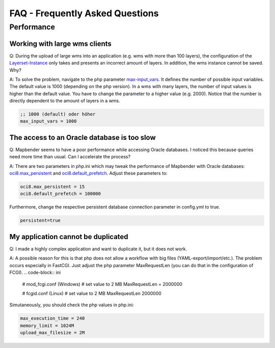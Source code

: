 FAQ - Frequently Asked Questions
=============================


Performance
-----------

Working with large wms clients
~~~~~~~~~~~~~~~~~~~~~~~~~~~~~~~~~~

Q: During the upload of large wms into an application (e.g. wms with more than 100 layers), the configuration of the `Layerset-Instance <../de/bundles/Mapbender/CoreBundle/entities/layerset.html>`_ only takes and presents an incorrect amount of layers. In addition, the wms instance cannot be saved. Why?

A: To solve the problem, navigate to the php parameter `max-input_vars <http://php.net/manual/de/info.configuration.php#ini.max-input-vars>`_. It defines the number of possible input variables. The default value is 1000 (depending on the php version). In a wms with many layers, the number of input values is higher than the default value. You have to change the parameter to a higher value (e.g. 2000). Notice that the number is directly dependent to the amount of layers in a wms.

.. code-block:: ini

   ;; 1000 (default) oder höher
   max_input_vars = 1000 



The access to an Oracle database is too slow
~~~~~~~~~~~~~~~~~~~~~~~~~~~~~~~~~~~~~~~~~~~~~~

Q: Mapbender seems to have a poor performance while accessing Oracle
databases. I noticed this because queries need more time than usual. Can I accelerate the process?

A: There are two parameters in php.ini which may tweak the performance of Mapbender with Oracle databases: `oci8.max_persistent <http://php.net/manual/de/oci8.configuration.php#ini.oci8.max-persistent>`_ and `oci8.default_prefetch <http://php.net/manual/de/oci8.configuration.php#ini.oci8.default-prefetch>`_. Adjust these parameters to:

.. code-block:: ini

   oci8.max_persistent = 15
   oci8.default_prefetch = 100000

Furthermore, change the respective persistent database connection parameter in config.yml to true.

.. code-block:: yaml

   persistent=true


My application cannot be duplicated
~~~~~~~~~~~~~~~~~~~~~~~~~~~~~~~~~~~~~~~~~

Q: I made a highly complex application and want to duplicate it, but it does not work.

A: A possible reason for this is that php does not allow a workflow with big files (YAML-export/import/etc.). The problem occurs especially in FastCGI. Just adjust the php parameter MaxRequestLen (you can do that in the configuration of FCGI).
.. code-block:: ini

   # mod_fcgi.conf (Windows)
   # set value to 2 MB
   MaxRequestLen = 2000000
   
   # fcgid.conf (Linux)
   # set value to 2 MB
   MaxRequestLen 2000000


Simutaneously, you should check the php values in php.ini:

.. code-block:: ini

   max_execution_time = 240
   memory_limit = 1024M
   upload_max_filesize = 2M

